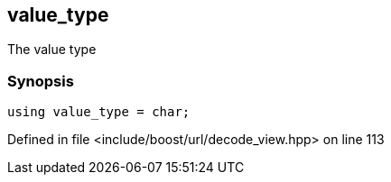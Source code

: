 :relfileprefix: ../../../
[#3BFB282120808444CAFBE09FA8E52715D7F961EC]
== value_type

pass:v,q[The value type]


=== Synopsis

[source,cpp,subs="verbatim,macros,-callouts"]
----
using value_type = char;
----

Defined in file <include/boost/url/decode_view.hpp> on line 113

